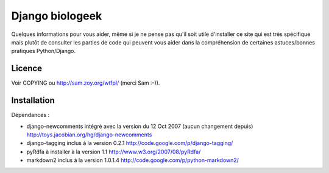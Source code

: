﻿
.. index::
   Django biologeek


=======================
Django biologeek
=======================

.. seealso::

   - https://bitbucket.org/david/biologeek/
   - http://www.biologeek.com/biologeek,django,refonte/biologeek-enfin-propulse-par-django/



Quelques informations pour vous aider, même si je ne pense pas qu'il soit
utile d'installer ce site qui est très spécifique mais plutôt de consulter les
parties de code qui peuvent vous aider dans la compréhension de certaines
astuces/bonnes pratiques Python/Django.


Licence
=======

Voir COPYING ou http://sam.zoy.org/wtfpl/ (merci Sam :-)).


Installation
============

Dépendances :

* django-newcomments
  intégré avec la version du 12 Oct 2007 (aucun changement depuis)
  http://toys.jacobian.org/hg/django-newcomments
* django-tagging
  inclus à la version 0.2.1
  http://code.google.com/p/django-tagging/
* pyRdfa
  à installer à la version 1.1
  http://www.w3.org/2007/08/pyRdfa/
* markdown2
  inclus à la version 1.0.1.4
  http://code.google.com/p/python-markdown2/




